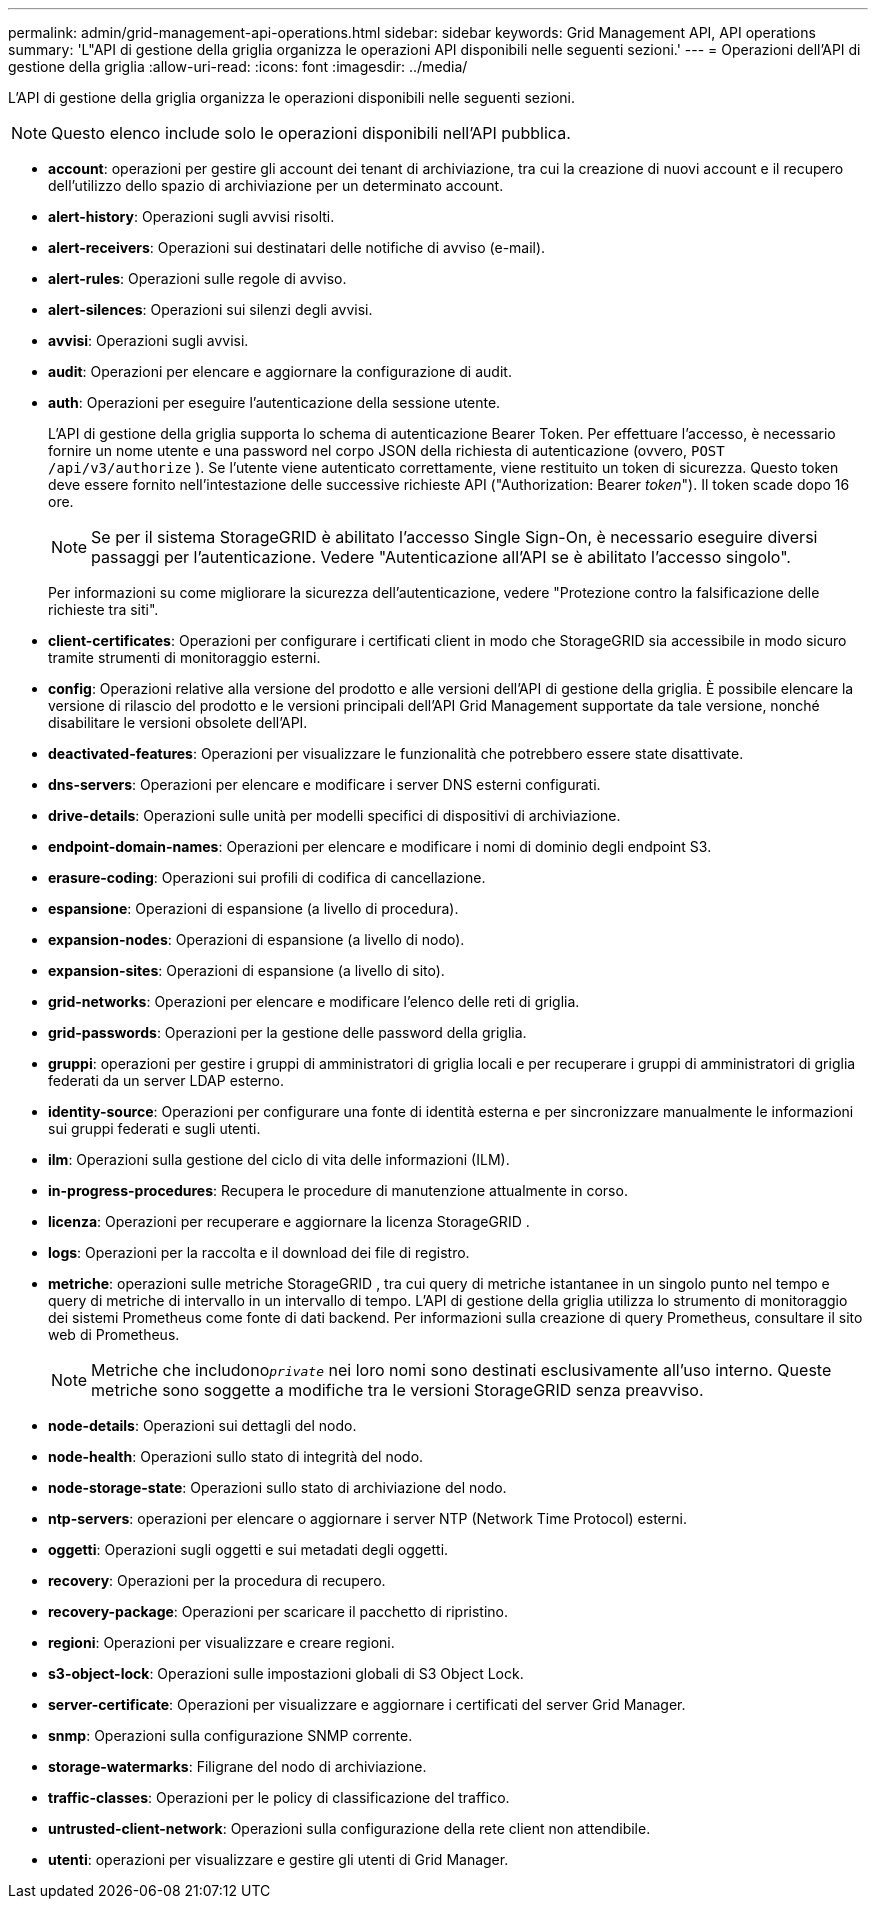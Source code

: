 ---
permalink: admin/grid-management-api-operations.html 
sidebar: sidebar 
keywords: Grid Management API,  API operations 
summary: 'L"API di gestione della griglia organizza le operazioni API disponibili nelle seguenti sezioni.' 
---
= Operazioni dell'API di gestione della griglia
:allow-uri-read: 
:icons: font
:imagesdir: ../media/


[role="lead"]
L'API di gestione della griglia organizza le operazioni disponibili nelle seguenti sezioni.


NOTE: Questo elenco include solo le operazioni disponibili nell'API pubblica.

* *account*: operazioni per gestire gli account dei tenant di archiviazione, tra cui la creazione di nuovi account e il recupero dell'utilizzo dello spazio di archiviazione per un determinato account.
* *alert-history*: Operazioni sugli avvisi risolti.
* *alert-receivers*: Operazioni sui destinatari delle notifiche di avviso (e-mail).
* *alert-rules*: Operazioni sulle regole di avviso.
* *alert-silences*: Operazioni sui silenzi degli avvisi.
* *avvisi*: Operazioni sugli avvisi.
* *audit*: Operazioni per elencare e aggiornare la configurazione di audit.
* *auth*: Operazioni per eseguire l'autenticazione della sessione utente.
+
L'API di gestione della griglia supporta lo schema di autenticazione Bearer Token.  Per effettuare l'accesso, è necessario fornire un nome utente e una password nel corpo JSON della richiesta di autenticazione (ovvero, `POST /api/v3/authorize` ).  Se l'utente viene autenticato correttamente, viene restituito un token di sicurezza.  Questo token deve essere fornito nell'intestazione delle successive richieste API ("Authorization: Bearer _token_").  Il token scade dopo 16 ore.

+

NOTE: Se per il sistema StorageGRID è abilitato l'accesso Single Sign-On, è necessario eseguire diversi passaggi per l'autenticazione.  Vedere "Autenticazione all'API se è abilitato l'accesso singolo".

+
Per informazioni su come migliorare la sicurezza dell'autenticazione, vedere "Protezione contro la falsificazione delle richieste tra siti".

* *client-certificates*: Operazioni per configurare i certificati client in modo che StorageGRID sia accessibile in modo sicuro tramite strumenti di monitoraggio esterni.
* *config*: Operazioni relative alla versione del prodotto e alle versioni dell'API di gestione della griglia.  È possibile elencare la versione di rilascio del prodotto e le versioni principali dell'API Grid Management supportate da tale versione, nonché disabilitare le versioni obsolete dell'API.
* *deactivated-features*: Operazioni per visualizzare le funzionalità che potrebbero essere state disattivate.
* *dns-servers*: Operazioni per elencare e modificare i server DNS esterni configurati.
* *drive-details*: Operazioni sulle unità per modelli specifici di dispositivi di archiviazione.
* *endpoint-domain-names*: Operazioni per elencare e modificare i nomi di dominio degli endpoint S3.
* *erasure-coding*: Operazioni sui profili di codifica di cancellazione.
* *espansione*: Operazioni di espansione (a livello di procedura).
* *expansion-nodes*: Operazioni di espansione (a livello di nodo).
* *expansion-sites*: Operazioni di espansione (a livello di sito).
* *grid-networks*: Operazioni per elencare e modificare l'elenco delle reti di griglia.
* *grid-passwords*: Operazioni per la gestione delle password della griglia.
* *gruppi*: operazioni per gestire i gruppi di amministratori di griglia locali e per recuperare i gruppi di amministratori di griglia federati da un server LDAP esterno.
* *identity-source*: Operazioni per configurare una fonte di identità esterna e per sincronizzare manualmente le informazioni sui gruppi federati e sugli utenti.
* *ilm*: Operazioni sulla gestione del ciclo di vita delle informazioni (ILM).
* *in-progress-procedures*: Recupera le procedure di manutenzione attualmente in corso.
* *licenza*: Operazioni per recuperare e aggiornare la licenza StorageGRID .
* *logs*: Operazioni per la raccolta e il download dei file di registro.
* *metriche*: operazioni sulle metriche StorageGRID , tra cui query di metriche istantanee in un singolo punto nel tempo e query di metriche di intervallo in un intervallo di tempo.  L'API di gestione della griglia utilizza lo strumento di monitoraggio dei sistemi Prometheus come fonte di dati backend.  Per informazioni sulla creazione di query Prometheus, consultare il sito web di Prometheus.
+

NOTE: Metriche che includono``_private_`` nei loro nomi sono destinati esclusivamente all'uso interno.  Queste metriche sono soggette a modifiche tra le versioni StorageGRID senza preavviso.

* *node-details*: Operazioni sui dettagli del nodo.
* *node-health*: Operazioni sullo stato di integrità del nodo.
* *node-storage-state*: Operazioni sullo stato di archiviazione del nodo.
* *ntp-servers*: operazioni per elencare o aggiornare i server NTP (Network Time Protocol) esterni.
* *oggetti*: Operazioni sugli oggetti e sui metadati degli oggetti.
* *recovery*: Operazioni per la procedura di recupero.
* *recovery-package*: Operazioni per scaricare il pacchetto di ripristino.
* *regioni*: Operazioni per visualizzare e creare regioni.
* *s3-object-lock*: Operazioni sulle impostazioni globali di S3 Object Lock.
* *server-certificate*: Operazioni per visualizzare e aggiornare i certificati del server Grid Manager.
* *snmp*: Operazioni sulla configurazione SNMP corrente.
* *storage-watermarks*: Filigrane del nodo di archiviazione.
* *traffic-classes*: Operazioni per le policy di classificazione del traffico.
* *untrusted-client-network*: Operazioni sulla configurazione della rete client non attendibile.
* *utenti*: operazioni per visualizzare e gestire gli utenti di Grid Manager.

